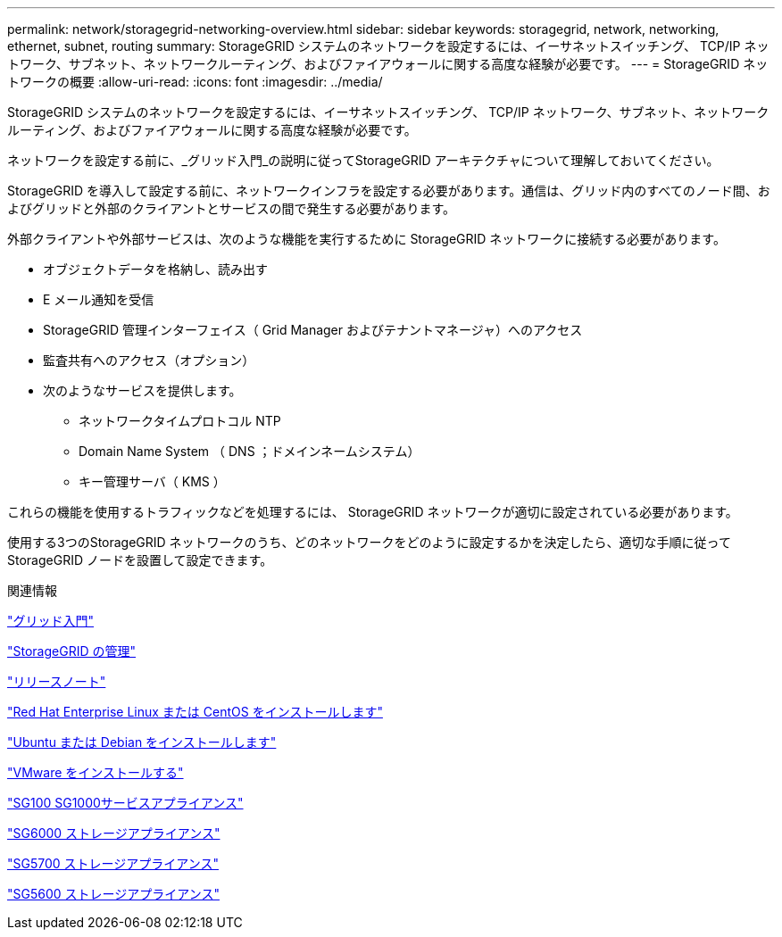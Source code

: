 ---
permalink: network/storagegrid-networking-overview.html 
sidebar: sidebar 
keywords: storagegrid, network, networking, ethernet, subnet, routing 
summary: StorageGRID システムのネットワークを設定するには、イーサネットスイッチング、 TCP/IP ネットワーク、サブネット、ネットワークルーティング、およびファイアウォールに関する高度な経験が必要です。 
---
= StorageGRID ネットワークの概要
:allow-uri-read: 
:icons: font
:imagesdir: ../media/


[role="lead"]
StorageGRID システムのネットワークを設定するには、イーサネットスイッチング、 TCP/IP ネットワーク、サブネット、ネットワークルーティング、およびファイアウォールに関する高度な経験が必要です。

ネットワークを設定する前に、_グリッド入門_の説明に従ってStorageGRID アーキテクチャについて理解しておいてください。

StorageGRID を導入して設定する前に、ネットワークインフラを設定する必要があります。通信は、グリッド内のすべてのノード間、およびグリッドと外部のクライアントとサービスの間で発生する必要があります。

外部クライアントや外部サービスは、次のような機能を実行するために StorageGRID ネットワークに接続する必要があります。

* オブジェクトデータを格納し、読み出す
* E メール通知を受信
* StorageGRID 管理インターフェイス（ Grid Manager およびテナントマネージャ）へのアクセス
* 監査共有へのアクセス（オプション）
* 次のようなサービスを提供します。
+
** ネットワークタイムプロトコル NTP
** Domain Name System （ DNS ；ドメインネームシステム）
** キー管理サーバ（ KMS ）




これらの機能を使用するトラフィックなどを処理するには、 StorageGRID ネットワークが適切に設定されている必要があります。

使用する3つのStorageGRID ネットワークのうち、どのネットワークをどのように設定するかを決定したら、適切な手順に従ってStorageGRID ノードを設置して設定できます。

.関連情報
link:../primer/index.html["グリッド入門"]

link:../admin/index.html["StorageGRID の管理"]

link:../release-notes/index.html["リリースノート"]

link:../rhel/index.html["Red Hat Enterprise Linux または CentOS をインストールします"]

link:../ubuntu/index.html["Ubuntu または Debian をインストールします"]

link:../vmware/index.html["VMware をインストールする"]

link:../sg100-1000/index.html["SG100 SG1000サービスアプライアンス"]

link:../sg6000/index.html["SG6000 ストレージアプライアンス"]

link:../sg5700/index.html["SG5700 ストレージアプライアンス"]

link:../sg5600/index.html["SG5600 ストレージアプライアンス"]
